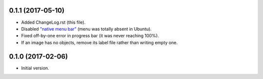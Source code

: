 0.1.1 (2017-05-10)
------------------

* Added ChangeLog.rst (this file).
* Disabled `"native menu bar" <http://doc.qt.io/qt-5/qmenubar.html#nativeMenuBar-prop>`_ (menu was totally absent in Ubuntu).
* Fixed off-by-one error in progress bar (it was never reaching 100%).
* If an image has no objects, remove its label file rather than writing empty one.


0.1.0 (2017-02-06)
------------------

* Initial version.

